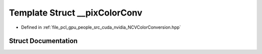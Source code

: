 .. _exhale_struct_struct____pix_color_conv:

Template Struct __pixColorConv
==============================

- Defined in :ref:`file_pcl_gpu_people_src_cuda_nvidia_NCVColorConversion.hpp`


Struct Documentation
--------------------


.. doxygenstruct:: __pixColorConv
   :members:
   :protected-members:
   :undoc-members: